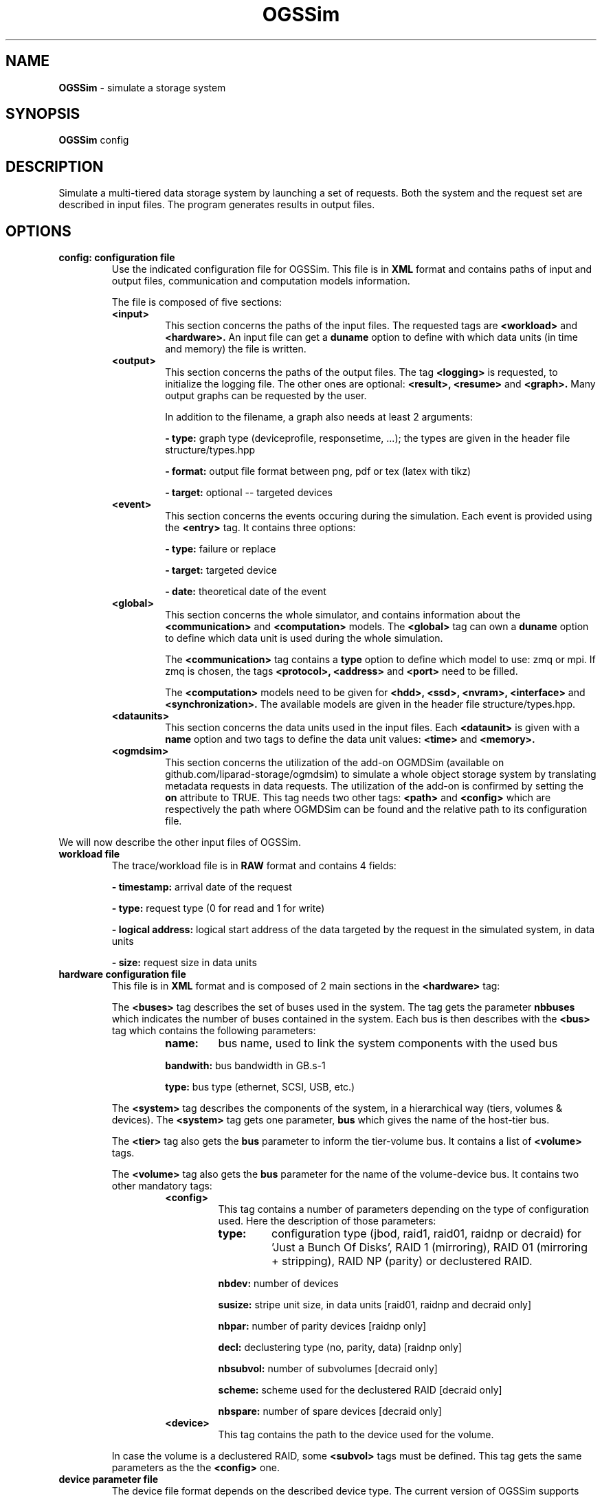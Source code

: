 .\" Manpage for OGSSim
.\" Contact sebastien.gougeaud@uvsq.fr to correct errors or typos.
.TH OGSSim 7 "1 October 2018" "2.0" OGSSim man page"
.SH NAME
.B OGSSim
\- simulate a storage system
.SH SYNOPSIS
.B OGSSim
config
.SH DESCRIPTION
Simulate a multi-tiered data storage system by launching a set of requests. Both the system and the request set are described in input files. The program generates results in output files.
.SH OPTIONS
.TP
.B config: configuration file
Use the indicated configuration file for OGSSim. This file is in
.B XML
format and contains paths of input and output files, communication and computation models information.
.PP
.RS
The file is composed of five sections:
.PP
.TP
.B <input>
This section concerns the paths of the input files. The requested tags are
.B <workload>
and
.B <hardware>.
An input file can get a
.B duname
option to define with which data units (in time and memory) the file is written.
.TP
.B <output>
This section concerns the paths of the output files. The tag
.B <logging>
is requested, to initialize the logging file. The other ones are optional:
.B <result>, <resume>
and
.B <graph>.
Many output graphs can be requested by the user.
.PP
.RS
In addition to the filename, a graph also needs at least 2 arguments:
.PP
.B - type:
graph type (deviceprofile, responsetime, ...); the types are given in the header file structure/types.hpp
.PP
.B - format:
output file format between png, pdf or tex (latex with tikz)
.PP
.B - target:
optional -- targeted devices
.RE
.TP
.B <event>
This section concerns the events occuring during the simulation. Each event is provided using the
.B <entry>
tag. It contains three options:
.RS
.PP
.B - type:
failure or replace
.PP
.B - target:
targeted device
.PP
.B - date:
theoretical date of the event
.RE
.TP
.B <global>
This section concerns the whole simulator, and contains information about the
.B <communication>
and
.B <computation>
models. The
.B <global>
tag can own a
.B duname
option to define which data unit is used during the whole simulation.
.RS
.PP
The
.B <communication>
tag contains a
.B type
option to define which model to use: zmq or mpi. If zmq is chosen, the tags
.B <protocol>, <address>
and
.B <port>
need to be filled.
.PP
The
.B <computation>
models need to be given for
.B <hdd>, <ssd>, <nvram>, <interface>
and
.B <synchronization>.
The available models are given in the header file structure/types.hpp.
.RE
.TP
.B <dataunits>
This section concerns the data units used in the input files. Each
.B <dataunit>
is given with a
.B name
option and two tags to define the data unit values:
.B <time>
and
.B <memory>.
.TP
.B <ogmdsim>
This section concerns the utilization of the add-on OGMDSim (available on github.com/liparad-storage/ogmdsim) to simulate a whole object storage system by translating metadata requests in data requests. The utilization of the add-on is confirmed by setting the
.B on
attribute to TRUE. This tag needs two other tags:
.B <path>
and
.B <config>
which are respectively the path where OGMDSim can be found and the relative path to its configuration file.
.RE
.PP


We will now describe the other input files of OGSSim.


.TP
.B workload file
The trace/workload file is in
.B RAW
format and contains 4 fields:
.RS
.PP
.B - timestamp:
arrival date of the request
.PP
.B - type:
request type (0 for read and 1 for write)
.PP
.B - logical address:
logical start address of the data targeted by the request in the simulated system, in data units
.PP
.B - size:
request size in data units
.RE


.TP
.B hardware configuration file
This file is in
.B XML
format and is composed of 2 main sections in the 
.B <hardware>
tag:
.PP
.RS
The
.B <buses>
tag describes the set of buses used in the system. The tag gets the parameter
.B nbbuses
which indicates the number of buses contained in the system. Each bus is then describes with the
.B <bus>
tag which contains the following parameters:
.RS
.TP
.B name:
bus name, used to link the system components with the used bus
.PP
.B bandwith:
bus bandwidth in GB.s-1
.PP
.B type:
bus type (ethernet, SCSI, USB, etc.)
.RE
.PP
The
.B <system>
tag describes the components of the system, in a hierarchical way (tiers, volumes & devices). The
.B <system>
tag gets one parameter,
.B bus
which gives the name of the host-tier bus.
.PP
The
.B <tier>
tag also gets the
.B bus
parameter to inform the tier-volume bus. It contains a list of
.B <volume>
tags.
.PP
The
.B <volume>
tag also gets the
.B bus
parameter for the name of the volume-device bus. It contains two other mandatory tags:
.RS
.TP
.B <config>
.RS
This tag contains a number of parameters depending on the type of configuration used. Here the description of those parameters:
.TP
.B type:
configuration type (jbod, raid1, raid01, raidnp or decraid) for 'Just a Bunch Of Disks', RAID 1 (mirroring), RAID 01 (mirroring + stripping), RAID NP (parity) or declustered RAID.
.PP
.B nbdev:
number of devices
.PP
.B susize:
stripe unit size, in data units [raid01, raidnp and decraid only]
.PP
.B nbpar:
number of parity devices [raidnp only]
.PP
.B decl:
declustering type (no, parity, data) [raidnp only]
.PP
.B nbsubvol:
number of subvolumes [decraid only]
.PP
.B scheme:
scheme used for the declustered RAID [decraid only]
.PP
.B nbspare:
number of spare devices [decraid only]
.PP
.RE
.TP
.B <device>
This tag contains the path to the device used for the volume.
.RE
.PP
In case the volume is a declustered RAID, some
.B <subvol>
tags must be defined. This tag gets the same parameters as the the
.B <config>
one.
.RE

.TP
.B device parameter file
The device file format depends on the described device type. The current version of OGSSim supports three different kinds of device: HDD, SSD and NVRAM. The device type is given by the
.B type
parameter of the
.B <device>
tag. Each device is composed of 4 sections:
.B <information>, <geometry>, <performance>
and
.B <reliability>.
.PP
.B unit
parameters in
.B <performance>
components indicates the measure
.B unit
between iops, time or bandwidth. If iops is selected, you also need to give the
.B size
of an IO operation.


.TP
.B HDD
.RS
.B <information>
.RS
.B <name>:
device name [optional]
.PP
.B <capacity>:
device capacity in GB
.PP
.B <producer>:
device producer [optional]
.PP
.B <year>:
device year of production [optional]
.RE
.PP
.B <geometry>
.RS
.B <sectorsize>:
sector size
.PP
.B <sectorspertrack>:
number of sectors by track
.PP
.B <tracksperplatter>:
number of tracks by platter
.PP
.B <nbplatters>:
number of platters
.PP
.B <dataheads>:
number of data heads
.RE
.PP
.B <performance>
.RS
.B <minrseek>:
minimum read seek time
.PP
.B <avgrseek>:
average read seek time
.PP
.B <maxrseek>:
maximum read seek time
.PP
.B <minwseek>:
minimum write seek time
.PP
.B <avgwseek>:
average write seek time
.PP
.B <maxwseek>:
maximum write seek time
.PP
.B <mediatransferrate>:
media transfer rate
.PP
.B <rotspeed>:
rotational speed in rpm
.PP
.B <buffersize>:
buffer size
.RE
.PP
.B <reliability>
.RS
.B <mttf>
mean time until failure in hours [optional]
.RE
.RE


.TP
.B SSD
.RS
.B <information>
.RS
.B <name>:
device name [optional]
.PP
.B <capacity>:
device capacity in GB
.PP
.B <arch>:
device architecture (SLC, MLC, TLC) [optional]
.PP
.B <producer>:
device producer [optional]
.PP
.B <year>:
device year of production [optional]
.RE
.PP
.B <geometry>
.RS
.B <pagesize>:
page size
.PP
.B <pagesperblock>:
number of pages by block
.PP
.B <blocksperdie>:
number of blocks by die
.PP
.B <nbdies>:
number of dies
.RE
.PP
.B <performance>
.RS
.B <randread>:
random read access
.PP
.B <randwrite>:
random write access
.PP
.B <seqread>:
sequential read access
.PP
.B <seqwrite>:
sequential write access
.PP
.B <erase>:
erase time
.PP
.B <buffersize>:
buffer size
.RE
.PP
.B <reliability>
.RS
.B <nberase>
number of erase of one block
.PP
.B <mtbf>
mean time before failure in hours [optional]
.RE
.RE


.B NVRAM
.RS
.B <information>
.RS
.B <name>:
device name [optional]
.PP
.B <capacity>:
device capacity in GB
.PP
.B <producer>:
device producer [optional]
.PP
.B <year>:
device year of production [optional]
.RE
.PP
.B <geometry>
.RS
.B <nbchips>:
number of chips
.PP
.B <bytespercol>:
number of bytes per column
.PP
.B <columns>:
number of columns
.PP
.B <rows>:
number of rows
.RE
.PP
.B <performance>
.RS
.B <read>:
read access
.PP
.B <write>:
write access
.RE
.RE

.SH AUTHORS
Sebastien Gougeaud (sebastien.gougeaud@uvsq.fr)
.br
Soraya Zertal (soraya.zertal@uvsq.fr)
